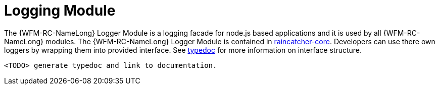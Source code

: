 [id='logging-module-{chapter}']
= Logging Module

The {WFM-RC-NameLong} Logger Module is a logging facade for node.js based applications and it is used by all {WFM-RC-NameLong} modules.
The {WFM-RC-NameLong} Logger Module is contained in link:https://github.com/feedhenry-raincatcher/raincatcher-core/tree/master/cloud/logger[raincatcher-core].
Developers can use there own loggers by wrapping them into provided interface. See link:TODOtypedoclink[typedoc] for more information on interface structure.

 <TODO> generate typedoc and link to documentation.


